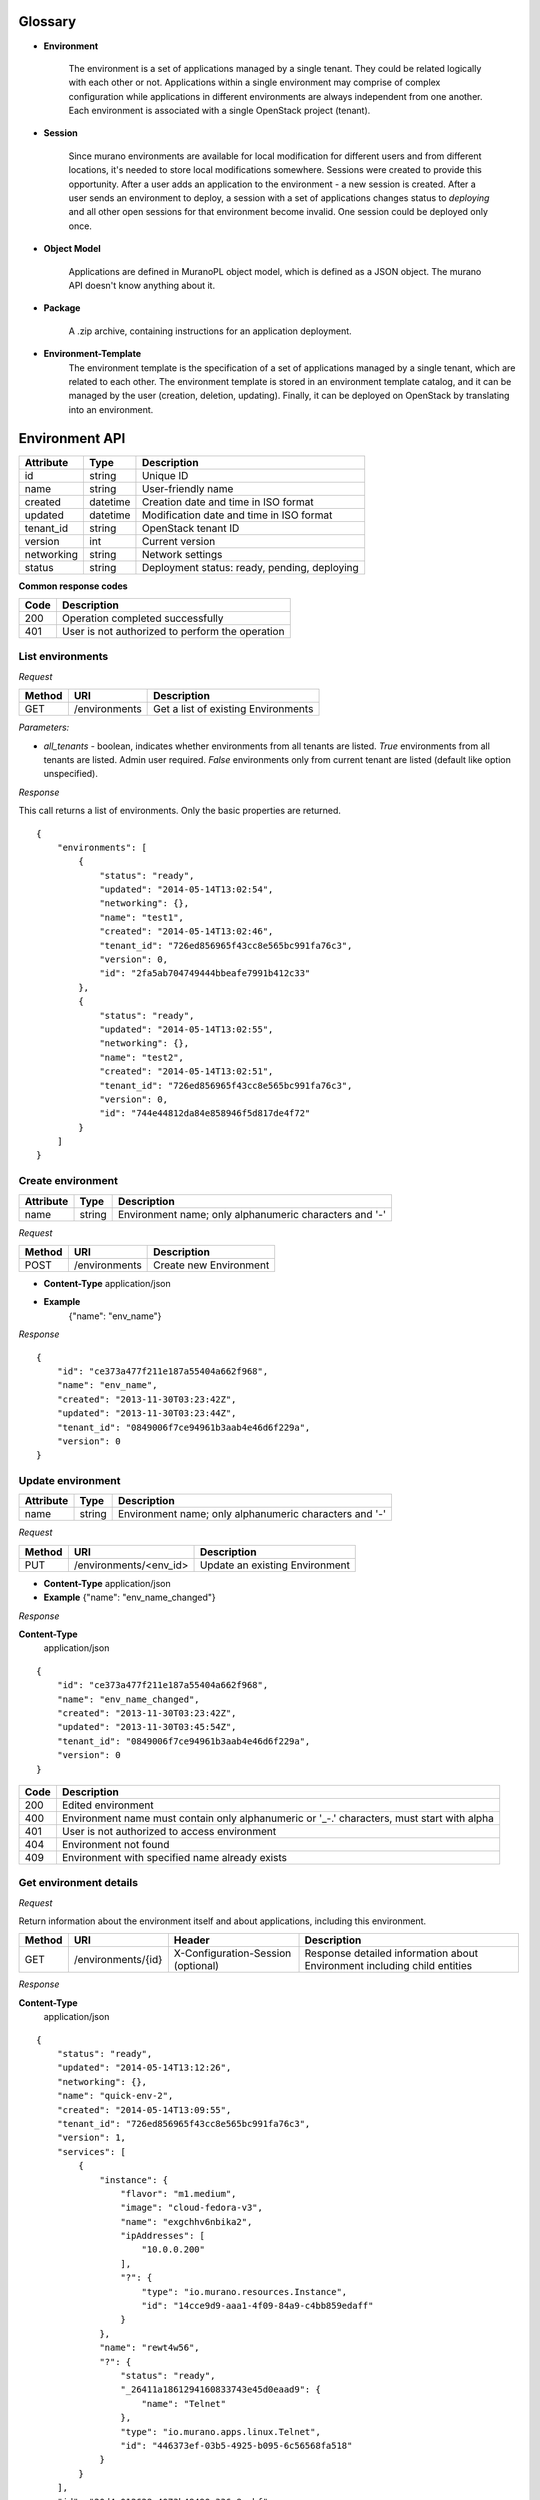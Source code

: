 ..
      Copyright 2014 Mirantis, Inc.

      Licensed under the Apache License, Version 2.0 (the "License"); you may
      not use this file except in compliance with the License. You may obtain
      a copy of the License at

          http://www.apache.org/licenses/LICENSE-2.0

      Unless required by applicable law or agreed to in writing, software
      distributed under the License is distributed on an "AS IS" BASIS, WITHOUT
      WARRANTIES OR CONDITIONS OF ANY KIND, either express or implied. See the
      License for the specific language governing permissions and limitations
      under the License.

Glossary
========

* **Environment**

    The environment is a set of applications managed by a single tenant. They could be related logically with each other or not.
    Applications within a single environment may comprise of complex configuration while applications in different environments are always
    independent from one another. Each environment is associated with a single
    OpenStack project (tenant).

.. _`sessions`:

* **Session**

    Since murano environments are available for local modification for different users and from different locations, it's needed to store local modifications somewhere.
    Sessions were created to provide this opportunity. After a user adds an application to the environment - a new session is created.
    After a user sends an environment to deploy, a session with a set of applications changes status to *deploying* and all other open sessions for that environment become invalid.
    One session could be deployed only once.

* **Object Model**

    Applications are defined in MuranoPL object model, which is defined as a JSON object.
    The murano API doesn't know anything about it.

* **Package**

    A .zip archive, containing instructions for an application deployment.

* **Environment-Template**
    The environment template is the specification of a set of applications managed by a single tenant, which are
    related to each other. The environment template is stored in an environment template catalog, and it can be
    managed by the user (creation, deletion, updating). Finally, it can be deployed on OpenStack by translating
    into an environment.


Environment API
===============

+----------------------+------------+-------------------------------------------+
| Attribute            | Type       | Description                               |
+======================+============+===========================================+
| id                   | string     | Unique ID                                 |
+----------------------+------------+-------------------------------------------+
| name                 | string     | User-friendly name                        |
+----------------------+------------+-------------------------------------------+
| created              | datetime   | Creation date and time in ISO format      |
+----------------------+------------+-------------------------------------------+
| updated              | datetime   | Modification date and time in ISO format  |
+----------------------+------------+-------------------------------------------+
| tenant_id            | string     | OpenStack tenant ID                       |
+----------------------+------------+-------------------------------------------+
| version              | int        | Current version                           |
+----------------------+------------+-------------------------------------------+
| networking           | string     | Network settings                          |
+----------------------+------------+-------------------------------------------+
| status               | string     | Deployment status: ready, pending,        |
|                      |            | deploying                                 |
+----------------------+------------+-------------------------------------------+

**Common response codes**

+----------------+-----------------------------------------------------------+
| Code           | Description                                               |
+================+===========================================================+
| 200            | Operation completed successfully                          |
+----------------+-----------------------------------------------------------+
| 401            | User is not authorized to perform the operation           |
+----------------+-----------------------------------------------------------+

List environments
-----------------

*Request*


+----------+----------------------------------+----------------------------------+
| Method   | URI                              | Description                      |
+==========+==================================+==================================+
| GET      | /environments                    | Get a list of existing           |
|          |                                  | Environments                     |
+----------+----------------------------------+----------------------------------+


*Parameters:*

* `all_tenants` - boolean, indicates whether environments from all tenants are listed.
  *True* environments from all tenants are listed. Admin user required.
  *False* environments only from current tenant are listed (default like option unspecified).


*Response*


This call returns a list of environments. Only the basic properties are
returned.

::

    {
        "environments": [
            {
                "status": "ready",
                "updated": "2014-05-14T13:02:54",
                "networking": {},
                "name": "test1",
                "created": "2014-05-14T13:02:46",
                "tenant_id": "726ed856965f43cc8e565bc991fa76c3",
                "version": 0,
                "id": "2fa5ab704749444bbeafe7991b412c33"
            },
            {
                "status": "ready",
                "updated": "2014-05-14T13:02:55",
                "networking": {},
                "name": "test2",
                "created": "2014-05-14T13:02:51",
                "tenant_id": "726ed856965f43cc8e565bc991fa76c3",
                "version": 0,
                "id": "744e44812da84e858946f5d817de4f72"
            }
        ]
    }

Create environment
------------------

+----------------------+------------+--------------------------------------------------------+
| Attribute            | Type       | Description                                            |
+======================+============+========================================================+
| name                 | string     | Environment name; only alphanumeric characters and '-' |
+----------------------+------------+--------------------------------------------------------+

*Request*

+----------+----------------------------------+----------------------------------+
| Method   | URI                              | Description                      |
+==========+==================================+==================================+
| POST     | /environments                    | Create new Environment           |
+----------+----------------------------------+----------------------------------+

* **Content-Type**
  application/json

* **Example**
   {"name": "env_name"}

*Response*

::

    {
        "id": "ce373a477f211e187a55404a662f968",
        "name": "env_name",
        "created": "2013-11-30T03:23:42Z",
        "updated": "2013-11-30T03:23:44Z",
        "tenant_id": "0849006f7ce94961b3aab4e46d6f229a",
        "version": 0
    }


Update environment
------------------

+----------------------+------------+--------------------------------------------------------+
| Attribute            | Type       | Description                                            |
+======================+============+========================================================+
| name                 | string     | Environment name; only alphanumeric characters and '-' |
+----------------------+------------+--------------------------------------------------------+

*Request*

+----------+----------------------------------+----------------------------------+
| Method   | URI                              | Description                      |
+==========+==================================+==================================+
| PUT      | /environments/<env_id>           | Update an existing Environment   |
+----------+----------------------------------+----------------------------------+

* **Content-Type**
  application/json

* **Example**
  {"name": "env_name_changed"}

*Response*

**Content-Type**
  application/json

::

    {
        "id": "ce373a477f211e187a55404a662f968",
        "name": "env_name_changed",
        "created": "2013-11-30T03:23:42Z",
        "updated": "2013-11-30T03:45:54Z",
        "tenant_id": "0849006f7ce94961b3aab4e46d6f229a",
        "version": 0
    }

+----------------+-----------------------------------------------------------+
| Code           | Description                                               |
+================+===========================================================+
| 200            | Edited environment                                        |
+----------------+-----------------------------------------------------------+
| 400            | Environment name must contain only alphanumeric or '_-.'  |
|                | characters, must start with alpha                         |
+----------------+-----------------------------------------------------------+
| 401            | User is not authorized to access environment              |
+----------------+-----------------------------------------------------------+
| 404            | Environment not found                                     |
+----------------+-----------------------------------------------------------+
| 409            | Environment with specified name already exists            |
+----------------+-----------------------------------------------------------+

Get environment details
-----------------------

*Request*

Return information about the environment itself and about applications, including this environment.

+----------+----------------------------------+-----------------------------------+----------------------------------+
| Method   | URI                              | Header                            | Description                      |
+==========+==================================+===================================+==================================+
| GET      | /environments/{id}               | X-Configuration-Session (optional)| Response detailed information    |
|          |                                  |                                   | about Environment including      |    
|          |                                  |                                   | child entities                   |   
+----------+----------------------------------+-----------------------------------+----------------------------------+

*Response*

**Content-Type**
  application/json

::

    {
        "status": "ready",
        "updated": "2014-05-14T13:12:26",
        "networking": {},
        "name": "quick-env-2",
        "created": "2014-05-14T13:09:55",
        "tenant_id": "726ed856965f43cc8e565bc991fa76c3",
        "version": 1,
        "services": [
            {
                "instance": {
                    "flavor": "m1.medium",
                    "image": "cloud-fedora-v3",
                    "name": "exgchhv6nbika2",
                    "ipAddresses": [
                        "10.0.0.200"
                    ],
                    "?": {
                        "type": "io.murano.resources.Instance",
                        "id": "14cce9d9-aaa1-4f09-84a9-c4bb859edaff"
                    }
                },
                "name": "rewt4w56",
                "?": {
                    "status": "ready",
                    "_26411a1861294160833743e45d0eaad9": {
                        "name": "Telnet"
                    },
                    "type": "io.murano.apps.linux.Telnet",
                    "id": "446373ef-03b5-4925-b095-6c56568fa518"
                }
            }
        ],
        "id": "20d4a012628e4073b48490a336a8acbf"
    }

Delete environment
------------------

*Request*


+----------+----------------------------------+----------------------------------+
| Method   | URI                              | Description                      |
+==========+==================================+==================================+
| DELETE   | /environments/{id}?abandon       | Remove specified Environment.    |
+----------+----------------------------------+----------------------------------+


*Parameters:*

* `abandon` - boolean, indicates how to delete environment. *False* is used if
  all resources used by environment must be destroyed; *True* is used when just
  database must be cleaned


*Response*

+----------------+-----------------------------------------------------------+
| Code           | Description                                               |
+================+===========================================================+
| 200            | OK. Environment deleted successfully                      |
+----------------+-----------------------------------------------------------+
| 403            | User is not allowed to delete this resource               |
+----------------+-----------------------------------------------------------+
| 404            | Not found. Specified environment doesn`t exist            |
+----------------+-----------------------------------------------------------+


Environment configuration API
=============================

Multiple `sessions`_ could be opened for one environment simultaneously, but only one session going
to be deployed. First session that starts deploying is going to be deployed; other ones become invalid and could not be deployed at all.
User could not open new session for environment that in
*deploying* state (that’s why we call it "almost lock free" model).

+----------------------+------------+-------------------------------------------+
| Attribute            | Type       | Description                               |
+======================+============+===========================================+
| id                   | string     | Session unique ID                         |
+----------------------+------------+-------------------------------------------+
| environment\_id      | string     | Environment that going to be modified     |
|                      |            | during this session                       |
+----------------------+------------+-------------------------------------------+
| created              | datetime   | Creation date and time in ISO format      |
+----------------------+------------+-------------------------------------------+
| updated              | datetime   | Modification date and time in ISO format  |
+----------------------+------------+-------------------------------------------+
| user\_id             | string     | Session owner ID                          |
+----------------------+------------+-------------------------------------------+
| version              | int        | Environment version for which             |
|                      |            | configuration session is opened           |
+----------------------+------------+-------------------------------------------+
| state                | string     | Session state. Could be: open, deploying, |
|                      |            | deployed                                  |
+----------------------+------------+-------------------------------------------+

Configure environment / open session
------------------------------------

During this call new working session is created, and session ID should be sent in a request header with name ``X-Configuration-Session``.

*Request*


+----------+----------------------------------+----------------------------------+
| Method   | URI                              | Description                      |
+==========+==================================+==================================+
| POST     | /environments/<env_id>/configure | Creating new configuration       |
|          |                                  | session                          |
+----------+----------------------------------+----------------------------------+

*Response*

**Content-Type**
  application/json

::

  {
      "updated": datetime.datetime(2014, 5, 14, 14, 17, 58, 949358),
      "environment_id": "744e44812da84e858946f5d817de4f72",
      "ser_id": "4e91d06270c54290b9dbdf859356d3b3",
      "created": datetime.datetime(2014, 5, 14, 14, 17, 58, 949305),
      "state": "open", "version": 0L, "id": "257bef44a9d848daa5b2563779714820"
   }

+----------------+-----------------------------------------------------------+
| Code           | Description                                               |
+================+===========================================================+
| 200            | Session created successfully                              |
+----------------+-----------------------------------------------------------+
| 401            | User is not authorized to access this session             |
+----------------+-----------------------------------------------------------+
| 403            | Could not open session for environment, environment has   |
|                | deploying status                                          |
+----------------+-----------------------------------------------------------+

Deploy session
--------------

With this request all local changes made within the environment start to deploy on OpenStack.

*Request*

+----------+---------------------------------+--------------------------------+
| Method   | URI                             | Description                    |
+==========+=================================+================================+
| POST     | /environments/<env_id>/sessions/| Deploy changes made in session |
|          | <session_id>/deploy             |  with specified session_id     |
+----------+---------------------------------+--------------------------------+

*Response*


+----------------+-----------------------------------------------------------+
| Code           | Description                                               |
+================+===========================================================+
| 200            | Session status changes to *deploying*                     |
+----------------+-----------------------------------------------------------+
| 401            | User is not authorized to access this session             |
+----------------+-----------------------------------------------------------+
| 403            | Session is already deployed or deployment is in progress  |
+----------------+-----------------------------------------------------------+

Get session details
-------------------

*Request*

+----------+---------------------------------+---------------------------+
| Method   | URI                             | Description               |
+==========+=================================+===========================+
| GET      | /environments/<env_id>/sessions/| Get details about session |
|          | <session_id>                    | with specified session_id |
+----------+---------------------------------+---------------------------+

*Response*


::

    {
        "id": "4aecdc2178b9430cbbb8db44fb7ac384",
        "environment_id": "4dc8a2e8986fa8fa5bf24dc8a2e8986fa8",
        "created": "2013-11-30T03:23:42Z",
        "updated": "2013-11-30T03:23:54Z",
        "user_id": "d7b501094caf4daab08469663a9e1a2b",
        "version": 0,
        "state": "deploying"
    }

+----------------+-----------------------------------------------------------+
| Code           | Description                                               |
+================+===========================================================+
| 200            | Session details information received                      |
+----------------+-----------------------------------------------------------+
| 401            | User is not authorized to access this session             |
+----------------+-----------------------------------------------------------+
| 403            | Session is invalid                                        |
+----------------+-----------------------------------------------------------+

Delete session
--------------

*Request*

+----------+---------------------------------+----------------------------------+
| Method   | URI                             | Description                      |
+==========+=================================+==================================+
| DELETE   | /environments/<env_id>/sessions/| Delete session with specified    |
|          | <session_id>                    | session_id                       |
+----------+---------------------------------+----------------------------------+

*Response*

+----------------+-----------------------------------------------------------+
| Code           | Description                                               |
+================+===========================================================+
| 200            | Session is deleted successfully                           |
+----------------+-----------------------------------------------------------+
| 401            | User is not authorized to access this session             |
+----------------+-----------------------------------------------------------+
| 403            | Session is in deploying state and could not be deleted    |
+----------------+-----------------------------------------------------------+

Environment deployments API
===========================

Environment deployment API allows to track changes of environment status, deployment events and errors.
It also allows to browse deployment history.

List Deployments
----------------

Returns information about all deployments of the specified environment.

*Request*

+----------+------------------------------------+--------------------------------------+
| Method   | URI                                | Description                          |
+==========+====================================+======================================+
| GET      | /environments/<env_id>/deployments | Get list of environment deployments  |
+----------+------------------------------------+--------------------------------------+

*Response*

**Content-Type**
  application/json

::

    {
        "deployments": [
            {
                "updated": "2014-05-15T07:24:21",
                "environment_id": "744e44812da84e858946f5d817de4f72",
                "description": {
                    "services": [
                        {
                            "instance": {
                                "flavor": "m1.medium",
                                "image": "cloud-fedora-v3",
                                "?": {
                                    "type": "io.murano.resources.Instance",
                                    "id": "ef729199-c71e-4a4c-a314-0340e279add8"
                                },
                                "name": "xkaduhv7qeg4m7"
                            },
                            "name": "teslnet1",
                            "?": {
                                "_26411a1861294160833743e45d0eaad9": {
                                    "name": "Telnet"
                                },
                                "type": "io.murano.apps.linux.Telnet",
                                "id": "6e437be2-b5bc-4263-8814-6fd57d6ddbd5"
                            }
                        }
                    ],
                    "defaultNetworks": {
                        "environment": {
                            "name": "test2-network",
                            "?": {
                                "type": "io.murano.lib.networks.neutron.NewNetwork",
                                "id": "b6a1d515434047d5b4678a803646d556"
                            }
                        },
                        "flat": null
                    },
                    "name": "test2",
                    "?": {
                        "type": "io.murano.Environment",
                        "id": "744e44812da84e858946f5d817de4f72"
                    }
                },
                "created": "2014-05-15T07:24:21",
                "started": "2014-05-15T07:24:21",
                "finished": null,
                "state": "running",
                "id": "327c81e0e34a4c93ad9b9052ef42b752"
            }
        ]
    }


+----------------+-----------------------------------------------------------+
| Code           | Description                                               |
+================+===========================================================+
| 200            | Deployments information received successfully             |
+----------------+-----------------------------------------------------------+
| 401            | User is not authorized to access this environment         |
+----------------+-----------------------------------------------------------+

Application management API
==========================

All applications should be created within an environment and all environment modifications are held within the session.
Local changes apply only after successful deployment of an environment session.

Get application details
-----------------------

Using GET requests to applications endpoint user works with list containing all
applications for specified environment. A user can request a whole list,
specific application, or specific attribute of a specific application using tree
traversing. To request a specific application, the user should add to endpoint part
an application id, e.g.: */environments/<env_id>/services/<application_id>*. For
selection of specific attribute on application, simply appending part with
attribute name will work. For example to request application name, user
should use next endpoint: */environments/<env_id>/services/<application_id>/name*

*Request*

+----------------+-----------------------------------------------------------+------------------------------------+
| Method         | URI                                                       | Header                             |
+================+===========================================================+====================================+
| GET            | /environments/<env_id>/services<app_id>                   | X-Configuration-Session (optional) |
+----------------+-----------------------------------------------------------+------------------------------------+

**Parameters:**

* `env_id` - environment ID, required
* `app_id` - application ID, optional

*Response*

**Content-Type**
  application/json

::

    {
        "instance": {
            "flavor": "m1.medium",
            "image": "cloud-fedora-v3",
            "?": {
                "type": "io.murano.resources.Instance",
                "id": "060715ff-7908-4982-904b-3b2077ff55ef"
            },
            "name": "hbhmyhv6qihln3"
        },
        "name": "dfg34",
        "?": {
            "status": "pending",
            "_26411a1861294160833743e45d0eaad9": {
                "name": "Telnet"
            },
            "type": "io.murano.apps.linux.Telnet",
            "id": "6e7b8ad5-888d-4c5a-a498-076d092a7eff"
        }
    }

POST applications
-----------------

New application can be added to the murano environment using session.
Result JSON is calculated in Murano dashboard, which based on `UI definition <Dynamic UI Spec>`_

*Request*

**Content-Type**
  application/json

+----------------+-----------------------------------------------------------+------------------------------------+
| Method         | URI                                                       | Header                             |
+================+===========================================================+====================================+
| POST           | /environments/<env_id>/services                           | X-Configuration-Session            |
+----------------+-----------------------------------------------------------+------------------------------------+

::

    {
      "instance": {
        "flavor": "m1.medium",
        "image": "clod-fedora-v3",
        "?": {
          "type": "io.murano.resources.Instance",
          "id": "bce8308e-5938-408b-a27a-0d3f0a2c52eb"
        },
        "name": "nhekhv6r7mhd4"
      },
      "name": "sdf34sadf",
      "?": {
        "_26411a1861294160833743e45d0eaad9": {
          "name": "Telnet"
        },
        "type": "io.murano.apps.linux.Telnet",
        "id": "190c8705-5784-4782-83d7-0ab55a1449aa"
      }
    }


*Response*

Created application returned


**Content-Type**
  application/json

::

    {
        "instance": {
            "flavor": "m1.medium",
            "image": "cloud-fedora-v3",
            "?": {
                "type": "io.murano.resources.Instance",
                "id": "bce8308e-5938-408b-a27a-0d3f0a2c52eb"
            },
            "name": "nhekhv6r7mhd4"
        },
        "name": "sdf34sadf",
        "?": {
            "_26411a1861294160833743e45d0eaad9": {
                "name": "Telnet"
            },
            "type": "io.murano.apps.linux.Telnet",
            "id": "190c8705-5784-4782-83d7-0ab55a1449a1"
        }
    }

Delete application from environment
-----------------------------------

Delete one or all applications from the environment

*Request*

+----------------+-----------------------------------------------------------+-----------------------------------+
| Method         | URI                                                       | Header                            |
+================+===========================================================+===================================+
| DELETE         | /environments/<env_id>/services/<app_id>                  | X-Configuration-Session(optional) |
+----------------+-----------------------------------------------------------+-----------------------------------+

**Parameters:**

* `env_id` - environment ID, required
* `app_id` - application ID, optional

Statistic API
=============

Statistic API intends to provide billing feature

Instance environment statistics
-------------------------------

*Request*

Get information about all deployed instances in the specified environment

+----------------+--------------------------------------------------------------+
| Method         | URI                                                          |
+================+==============================================================+
| GET            | /environments/<env_id>/instance-statistics/raw/<instance_id> |
+----------------+--------------------------------------------------------------+

**Parameters:**

* `env_id` - environment ID, required
* `instance_id` - ID of the instance for which need to provide statistic information, optional

*Response*


+----------------------+------------+-----------------------------------------------------------------+
| Attribute            | Type       | Description                                                     |
+======================+============+=================================================================+
| type                 | int        | Code of the statistic object; 200 - instance, 100 - application |
+----------------------+------------+-----------------------------------------------------------------+
| type_name            | string     | Class name of the statistic object                              |
+----------------------+------------+-----------------------------------------------------------------+
| instance_id          | string     | Id of deployed instance                                         |
+----------------------+------------+-----------------------------------------------------------------+
| active               | bool       | Instance status                                                 |
+----------------------+------------+-----------------------------------------------------------------+
| type_title           | string     | User-friendly name for browsing statistic in UI                 |
+----------------------+------------+-----------------------------------------------------------------+
| duration             | int        | Seconds of instance uptime                                      |
+----------------------+------------+-----------------------------------------------------------------+

**Content-Type**
  application/json

::

    [
        {
            "type": 200,
            "type_name": "io.murano.resources.Instance",
            "instance_id": "ef729199-c71e-4a4c-a314-0340e279add8",
            "active": true,
            "type_title": null,
            "duration": 1053,
        }
    ]

*Request*

+----------------+--------------------------------------------------------------+
| Method         | URI                                                          |
+================+==============================================================+
| GET            | /environments/<env_id>/instance-statistics/aggregated        |
+----------------+--------------------------------------------------------------+

*Response*

+----------------------+------------+-----------------------------------------------------------------+
| Attribute            | Type       | Description                                                     |
+======================+============+=================================================================+
| type                 | int        | Code of the statistic object; 200 - instance, 100 - application |
+----------------------+------------+-----------------------------------------------------------------+
| duration             | int        | Amount uptime of specified type objects                         |
+----------------------+------------+-----------------------------------------------------------------+
| count                | int        | Quantity of specified type objects                              |
+----------------------+------------+-----------------------------------------------------------------+

**Content-Type**
  application/json

 ::

    [
        {
            "duration": 720,
            "count": 2,
            "type": 200
        }
    ]

General Request Statistics
--------------------------

*Request*

+----------------+---------------+
| Method         | URI           |
+================+===============+
| GET            | /stats        |
+----------------+---------------+

*Response*

+----------------------+------------+-----------------------------------------------------------------+
| Attribute            | Type       | Description                                                     |
+======================+============+=================================================================+
| requests_per_tenant  | int        | Number of incoming requests for user tenant                     |
+----------------------+------------+-----------------------------------------------------------------+
| errors_per_second    | int        | Class name of the statistic object                              |
+----------------------+------------+-----------------------------------------------------------------+
| errors_count         | int        | Class name of the statistic object                              |
+----------------------+------------+-----------------------------------------------------------------+
| requests_per_second  | float      | Average number of incoming request received in one second       |
+----------------------+------------+-----------------------------------------------------------------+
| requests_count       | int        | Number of all requests sent to the server                       |
+----------------------+------------+-----------------------------------------------------------------+
| cpu_percent          | bool       | Current cpu usage                                               |
+----------------------+------------+-----------------------------------------------------------------+
| cpu_count            | int        | Available cpu power is ``cpu_count * 100%``                     |
+----------------------+------------+-----------------------------------------------------------------+
| host                 | string     | Server host-name                                                |
+----------------------+------------+-----------------------------------------------------------------+
| average_response_time| float      | Average time response waiting, seconds                          |
+----------------------+------------+-----------------------------------------------------------------+

**Content-Type**
  application/json

::

    [
        {
            "updated": "2014-05-15T08:26:17",
            "requests_per_tenant": "{\"726ed856965f43cc8e565bc991fa76c3\": 313}",
            "created": "2014-04-29T13:23:59",
            "cpu_count": 2,
            "errors_per_second": 0,
            "requests_per_second": 0.0266528,
            "cpu_percent": 21.7,
            "host": "fervent-VirtualBox",
            "error_count": 0,
            "request_count": 320,
            "id": 1,
            "average_response_time": 0.55942
        }
    ]


Actions API
===========

Murano Actions are simple MuranoPL methods, that can be called on deployed applications.
Application contains a list with available actions. Actions may return a result.

Execute an action
-----------------

Generate task with executing specified action. Input parameters may be provided.

*Request*

**Content-Type**
  application/json

+----------------+-----------------------------------------------------------+------------------------------------+
| Method         | URI                                                       | Header                             |
+================+===========================================================+====================================+
| POST           | /environments/<env_id>/actions/<action_id>                |                                    |
+----------------+-----------------------------------------------------------+------------------------------------+

**Parameters:**

* `env_id` - environment ID, required
* `actions_id` - action ID to execute, required

::

  "{<action_property>: value}"

  or

  "{}" in case action has no properties

*Response*

Task ID that executes specified action is returned

**Content-Type**
  application/json

::

  {
      "task_id": "620e883070ad40a3af566d465aa156ef"
  }

GET action result
-----------------

Request result value after action execution finish. Not all actions have return values.


*Request*

+----------------+-----------------------------------------------------------+------------------------------------+
| Method         | URI                                                       | Header                             |
+================+===========================================================+====================================+
| GET            | /environments/<env_id>/actions/<task_id>                  |                                    |
+----------------+-----------------------------------------------------------+------------------------------------+

**Parameters:**

* `env_id` - environment ID, required
* `task_id` - task ID, generated on desired action execution

*Response*

Json, describing action result is returned. Result type and value are provided.

**Content-Type**
  application/json

::

    {
      "isException": false,
        "result": ["item1", "item2"]
    }
